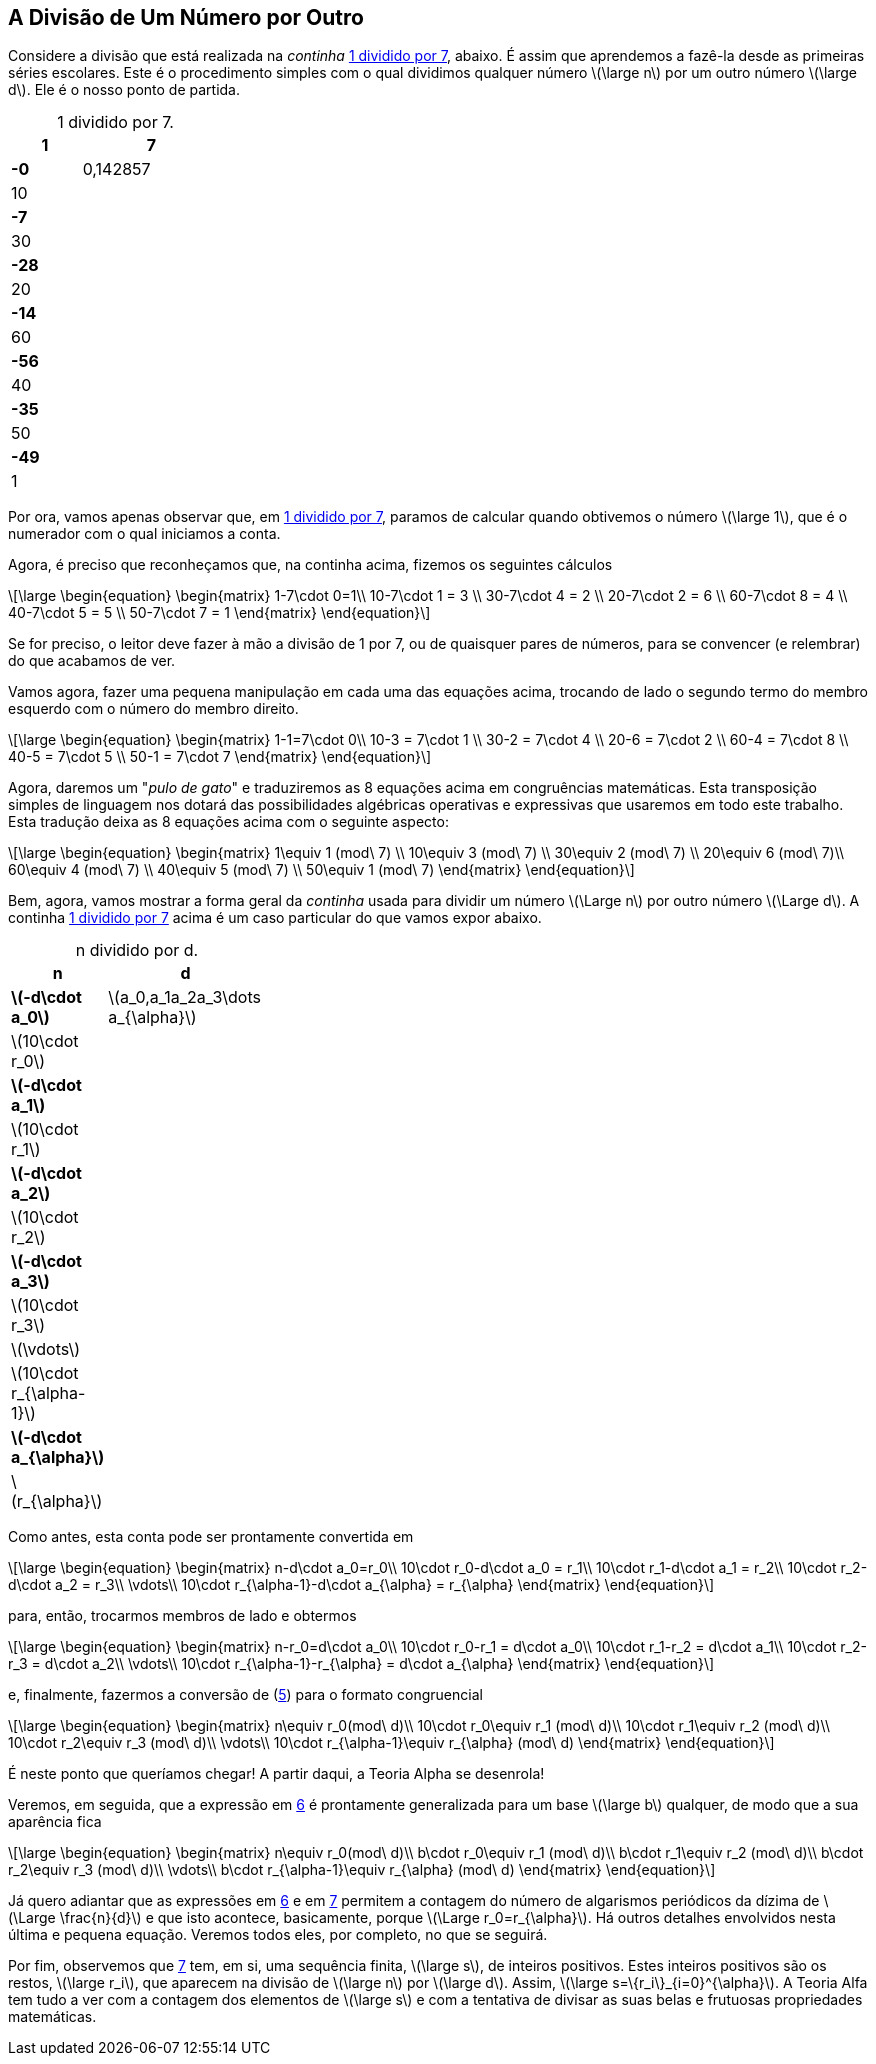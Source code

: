 == A Divisão de Um Número por Outro

Considere a divisão que está realizada na _continha_ <<tab-1por7>>, abaixo. É assim que aprendemos a fazê-la desde as primeiras séries escolares. Este é o procedimento simples com o qual dividimos qualquer número latexmath:[\large n] por um outro número latexmath:[\large d]. Ele é o nosso ponto de partida.

:table-caption!:
:tab1: 1 dividido por 7
[.center.division-style,frame="ends" grid="none", width=25]
.{tab1}.
[cols="2,4"]
[[tab-1por7, {tab1}]]
|===
| 1 | [#division-symbol]*7{sp}*

| [.barra-conta]*-0*
| 0,142857

| 10
| 

| [.barra-conta]*-7*
| 

| 30
| 

| [.barra-conta]*-28*
| 
|20
|

|[.barra-conta]*-14*
|

|60
|

|[.barra-conta]*-56*
|

|40
|

|[.barra-conta]*-35*
|

|50
|

|[.barra-conta]*-49*
|

|1
|
|===
:table-caption:

Por ora, vamos apenas observar que, em <<tab-1por7>>, paramos de calcular quando obtivemos o número latexmath:[\large 1], que é o numerador com o qual iniciamos a conta.

Agora, é preciso que reconheçamos que, na continha acima, fizemos os seguintes cálculos

// :equ: {counter: eq}
// [[eq-1por7-continhas-1, {equ} ]]
[latexmath#eq-1por7-continhas-1, reftext={counter: eq}]
++++
\large
\begin{equation}
\begin{matrix}
1-7\cdot 0=1\\
10-7\cdot 1 = 3 \\
30-7\cdot 4 = 2 \\
20-7\cdot 2 = 6 \\
60-7\cdot 8 = 4 \\
40-7\cdot 5 = 5 \\
50-7\cdot 7 = 1 
\end{matrix}
\end{equation}
++++
// ({equ})

Se for preciso, o leitor deve fazer à mão a divisão de 1 por 7, ou de quaisquer pares de números, para se convencer (e relembrar) do que acabamos de ver.

Vamos agora, fazer uma pequena manipulação em cada uma das equações acima, trocando de lado o segundo termo do membro esquerdo com o número do membro direito.

// :equ: {counter: eq}
// [[eq-1por7-continhas-2,({equ}) ]]
[latexmath#eq-1por7-continhas-2, reftext={counter: eq}]
++++
\large
\begin{equation}
\begin{matrix}
1-1=7\cdot 0\\
10-3 = 7\cdot 1  \\
30-2 = 7\cdot 4  \\
20-6 = 7\cdot 2  \\
60-4 = 7\cdot 8  \\
40-5 = 7\cdot 5  \\
50-1 = 7\cdot 7
\end{matrix}
\end{equation}
++++
// ({equ})


Agora, daremos um "_pulo de gato_" e traduziremos as 8 equações acima em congruências matemáticas. Esta transposição simples de linguagem nos dotará das possibilidades algébricas operativas e expressivas que usaremos em todo este trabalho. Esta tradução deixa as 8 equações acima com o seguinte aspecto:

// :equ: {counter: eq}
// [[eq-congruencias,({equ}) ]]
[latexmath#eq-congruencias, reftext={counter: eq}]
++++
\large
\begin{equation}
\begin{matrix}
1\equiv 1 (mod\ 7) \\
10\equiv 3 (mod\ 7) \\
30\equiv 2 (mod\ 7) \\
20\equiv 6 (mod\ 7)\\
60\equiv 4 (mod\ 7) \\
40\equiv 5 (mod\ 7) \\
50\equiv 1 (mod\ 7) 
\end{matrix}
\end{equation}
++++
// ({equ})

Bem, agora, vamos mostrar a forma geral da _continha_ usada para dividir um número latexmath:[\Large n] por outro número latexmath:[\Large d]. A continha <<tab-1por7>> acima é um caso particular do que vamos expor abaixo.

:table-caption!:
:tab2: n dividido por d
[.center.division-style,frame="ends" grid="none", width=30]
.{tab2}.
[cols="2,4"]
[[tab-npord, {tab2}]]
|===
| n | [#division-symbol]*d{sp}*

| [.barra-conta]*latexmath:[-d\cdot a_0]*
| latexmath:[a_0,a_1a_2a_3\dots a_{\alpha}]

| latexmath:[10\cdot r_0]
| 

| [.barra-conta]*latexmath:[-d\cdot a_1]*
| 

| latexmath:[10\cdot r_1]
| 

| [.barra-conta]*latexmath:[-d\cdot a_2]*
| 
|latexmath:[10\cdot r_2]
|

|[.barra-conta]*latexmath:[-d\cdot a_3]*
|

|latexmath:[10\cdot r_3]
|

|latexmath:[\vdots]
|

|latexmath:[10\cdot r_{\alpha-1}]
|

|[.barra-conta]*latexmath:[-d\cdot a_{\alpha}]*
|

|latexmath:[r_{\alpha}]
|
|===
:table-caption:

Como antes, esta conta pode ser prontamente convertida em

// :equ: {counter: eq}
// [[eq-npord-continhas-1, {equ} ]]
[latexmath#eq-npord-continhas-1, reftext={counter: eq}]
++++
\large
\begin{equation}
\begin{matrix}
n-d\cdot a_0=r_0\\
10\cdot r_0-d\cdot a_0 = r_1\\
10\cdot r_1-d\cdot a_1 = r_2\\
10\cdot r_2-d\cdot a_2 = r_3\\
\vdots\\
10\cdot r_{\alpha-1}-d\cdot a_{\alpha} = r_{\alpha}
\end{matrix}
\end{equation}
++++
// ({equ})

para, então, trocarmos membros de lado e obtermos

// :equ: {counter: eq}
// [[eq-npord-continhas-2, {equ} ]]
[latexmath#eq-npord-continhas-2, reftext={counter: eq}]
++++
\large
\begin{equation}
\begin{matrix}
n-r_0=d\cdot a_0\\
10\cdot r_0-r_1 = d\cdot a_0\\
10\cdot r_1-r_2 = d\cdot a_1\\
10\cdot r_2-r_3 = d\cdot a_2\\
\vdots\\
10\cdot r_{\alpha-1}-r_{\alpha} = d\cdot a_{\alpha}
\end{matrix}
\end{equation}
++++
// ({equ})

e, finalmente, fazermos a conversão de (<<eq-npord-continhas-2>>) para o formato congruencial

// :equ: {counter: eq}
// [[eq-congruencias-2, {equ} ]]
[latexmath#eq-congruencias-2,reftext={counter: eq}]
++++
\large
\begin{equation}
\begin{matrix}
n\equiv r_0(mod\ d)\\
10\cdot r_0\equiv r_1 (mod\ d)\\
10\cdot r_1\equiv r_2 (mod\ d)\\
10\cdot r_2\equiv r_3 (mod\ d)\\
\vdots\\
10\cdot r_{\alpha-1}\equiv r_{\alpha} (mod\ d)
\end{matrix}
\end{equation}
++++
// ({equ})

É neste ponto que queríamos chegar! A partir daqui, a Teoria Alpha se desenrola!

Veremos, em seguida, que a expressão em <<eq-congruencias-2>> é prontamente generalizada para um base latexmath:[\large b] qualquer, de modo que a sua aparência fica

// :equ: {counter: eq}
// [[eq-mad, {equ} ]]
[latexmath#eq-mad, reftext={counter: eq}]
++++
\large
\begin{equation}
\begin{matrix}
n\equiv r_0(mod\ d)\\
b\cdot r_0\equiv r_1 (mod\ d)\\
b\cdot r_1\equiv r_2 (mod\ d)\\
b\cdot r_2\equiv r_3 (mod\ d)\\
\vdots\\
b\cdot r_{\alpha-1}\equiv r_{\alpha} (mod\ d)
\end{matrix}
\end{equation}
++++
// ({equ})

Já quero adiantar que as expressões em <<eq-congruencias-2>> e em <<eq-mad>> permitem a contagem do número de algarismos periódicos da dízima de latexmath:[\Large \frac{n}{d}] e que isto acontece, basicamente, porque latexmath:[\Large r_0=r_{\alpha}]. Há outros detalhes envolvidos nesta última e pequena equação. Veremos todos eles, por completo, no que se seguirá.

Por fim, observemos que <<eq-mad>> tem, em si, uma sequência finita, latexmath:[\large s], de inteiros positivos. Estes inteiros positivos são os restos, latexmath:[\large r_i], que aparecem na divisão de latexmath:[\large n] por latexmath:[\large d]. Assim, latexmath:[\large s=\{r_i\}_{i=0}^{\alpha}]. A Teoria Alfa tem tudo a ver com a contagem dos elementos de latexmath:[\large s] e com a tentativa de divisar as suas belas e frutuosas propriedades matemáticas.

// === Exercícios

// . Utilize os campos abaixo para informar numeradores (n) e denominadores (d) para calcular e exibir, automaticamente, os restos e os algarismos da divisão latexmath:[\large \frac{n}{d}].

// ++++
// Numerador: <input class="numerador" type="text" name="quantidade" min="1" required>
// <br>
// Denominador: <input class="denominador" type="text" name="quantidade" min="1" required>
// <br>
// Base: <input class="base" type="text" name="quantidade" value="10" min="1" required>
// <br>
// <button class="calcular">Calcular</button>
// <div class="result"></div>
// ++++

// ++++
// Numerador: <input id="numerador" type="number" name="quantidade" min="1" required>
// <br>
// Denominador: <input id="denominador" type="number" name="quantidade" min="1" required>
// <br>
// Base: <input id="base" type="number" name="quantidade" value="10" min="1" required>
// <br>
// <button id="calcular">Calcular</button>
// <div id="result"></div>
// ++++
